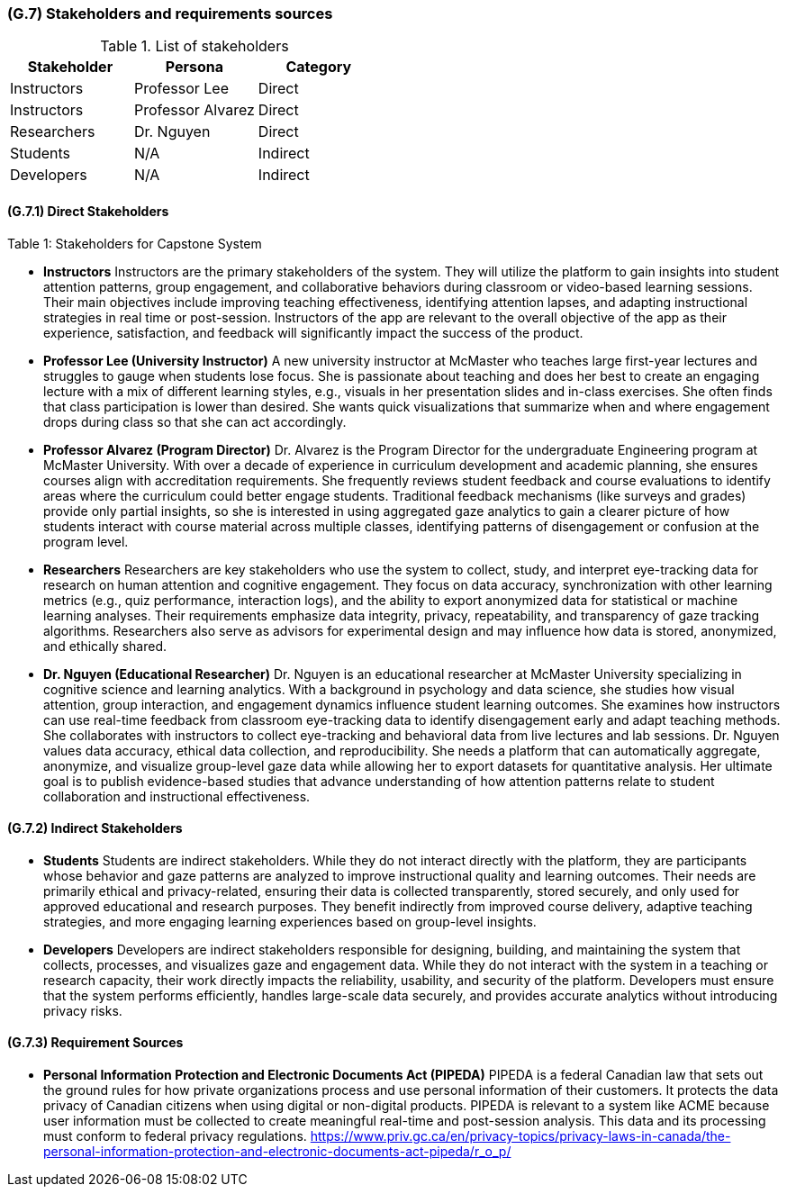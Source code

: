 [#g7,reftext=G.7]
=== (G.7) Stakeholders and requirements sources

ifdef::env-draft[]
endif::[]


.List of stakeholders
[options="header",cols="1,1,1"]
|===
|Stakeholder |Persona |Category
|Instructors |Professor Lee |Direct
|Instructors |Professor Alvarez |Direct
|Researchers |Dr. Nguyen |Direct
|Students |N/A |Indirect
|Developers |N/A |Indirect
|=== 
.Table 1: Stakeholders for Capstone System


[#g7.1,reftext=G.7]
==== (G.7.1) Direct Stakeholders

* **Instructors**  
  Instructors are the primary stakeholders of the system. They will utilize the platform to gain insights into student attention patterns, group engagement, and collaborative behaviors during classroom or video-based learning sessions. Their main objectives include improving teaching effectiveness, identifying attention lapses, and adapting instructional strategies in real time or post-session.  
  Instructors of the app are relevant to the overall objective of the app as their experience, satisfaction, and feedback will significantly impact the success of the product.

  * **Professor Lee (University Instructor)**  
    A new university instructor at McMaster who teaches large first-year lectures and struggles to gauge when students lose focus. She is passionate about teaching and does her best to create an engaging lecture with a mix of different learning styles, e.g., visuals in her presentation slides and in-class exercises. She often finds that class participation is lower than desired. She wants quick visualizations that summarize when and where engagement drops during class so that she can act accordingly.

  * **Professor Alvarez (Program Director)**  
    Dr. Alvarez is the Program Director for the undergraduate Engineering program at McMaster University. With over a decade of experience in curriculum development and academic planning, she ensures courses align with accreditation requirements. She frequently reviews student feedback and course evaluations to identify areas where the curriculum could better engage students. Traditional feedback mechanisms (like surveys and grades) provide only partial insights, so she is interested in using aggregated gaze analytics to gain a clearer picture of how students interact with course material across multiple classes, identifying patterns of disengagement or confusion at the program level.

* **Researchers**  
  Researchers are key stakeholders who use the system to collect, study, and interpret eye-tracking data for research on human attention and cognitive engagement. They focus on data accuracy, synchronization with other learning metrics (e.g., quiz performance, interaction logs), and the ability to export anonymized data for statistical or machine learning analyses. Their requirements emphasize data integrity, privacy, repeatability, and transparency of gaze tracking algorithms. Researchers also serve as advisors for experimental design and may influence how data is stored, anonymized, and ethically shared.

  * **Dr. Nguyen (Educational Researcher)**  
    Dr. Nguyen is an educational researcher at McMaster University specializing in cognitive science and learning analytics. With a background in psychology and data science, she studies how visual attention, group interaction, and engagement dynamics influence student learning outcomes. She examines how instructors can use real-time feedback from classroom eye-tracking data to identify disengagement early and adapt teaching methods. She collaborates with instructors to collect eye-tracking and behavioral data from live lectures and lab sessions. Dr. Nguyen values data accuracy, ethical data collection, and reproducibility. She needs a platform that can automatically aggregate, anonymize, and visualize group-level gaze data while allowing her to export datasets for quantitative analysis. Her ultimate goal is to publish evidence-based studies that advance understanding of how attention patterns relate to student collaboration and instructional effectiveness.

[#g7.2,reftext=G.7]
==== (G.7.2) Indirect Stakeholders

* **Students**  
  Students are indirect stakeholders. While they do not interact directly with the platform, they are participants whose behavior and gaze patterns are analyzed to improve instructional quality and learning outcomes. Their needs are primarily ethical and privacy-related, ensuring their data is collected transparently, stored securely, and only used for approved educational and research purposes. They benefit indirectly from improved course delivery, adaptive teaching strategies, and more engaging learning experiences based on group-level insights.

* **Developers**  
  Developers are indirect stakeholders responsible for designing, building, and maintaining the system that collects, processes, and visualizes gaze and engagement data. While they do not interact with the system in a teaching or research capacity, their work directly impacts the reliability, usability, and security of the platform. Developers must ensure that the system performs efficiently, handles large-scale data securely, and provides accurate analytics without introducing privacy risks.

[#g7.3,reftext=G.7]
==== (G.7.3) Requirement Sources

* **Personal Information Protection and Electronic Documents Act (PIPEDA)**  
  PIPEDA is a federal Canadian law that sets out the ground rules for how private organizations process and use personal information of their customers. It protects the data privacy of Canadian citizens when using digital or non-digital products. PIPEDA is relevant to a system like ACME because user information must be collected to create meaningful real-time and post-session analysis. This data and its processing must conform to federal privacy regulations.  https://www.priv.gc.ca/en/privacy-topics/privacy-laws-in-canada/the-personal-information-protection-and-electronic-documents-act-pipeda/r_o_p/
